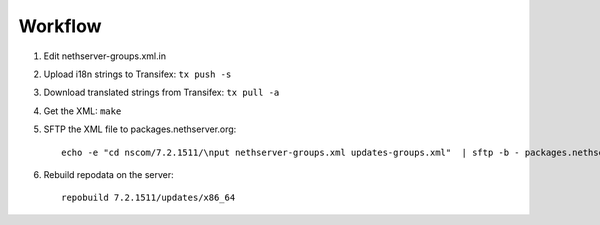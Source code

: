 
Workflow
========

1. Edit nethserver-groups.xml.in

2. Upload i18n strings to Transifex: ``tx push -s``

3. Download translated strings from Transifex: ``tx pull -a``

4. Get the XML: ``make``

5. SFTP the XML file to packages.nethserver.org: ::

     echo -e "cd nscom/7.2.1511/\nput nethserver-groups.xml updates-groups.xml"  | sftp -b - packages.nethserver.org

6. Rebuild repodata on the server: ::

     repobuild 7.2.1511/updates/x86_64

